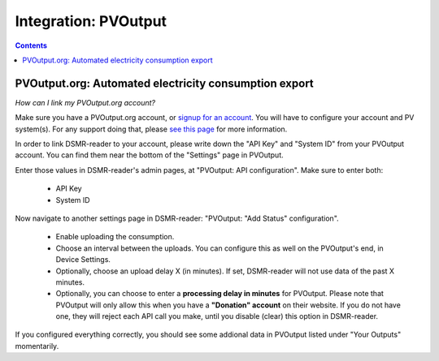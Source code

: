 Integration: PVOutput
=====================


.. contents::
    :depth: 2


PVOutput.org: Automated electricity consumption export
------------------------------------------------------
*How can I link my PVOutput.org account?*

Make sure you have a PVOutput.org account, or `signup for an account <https://pvoutput.org/>`_.
You will have to configure your account and PV system(s). For any support doing that, please `see this page <https://pvoutput.org/help.html#overview-getting-started>`_ for more information.

In order to link DSMR-reader to your account, please write down the "API Key" and "System ID" from your PVOutput account. You can find them near the bottom of the "Settings" page in PVOutput.


.. image:: _static/faq/external_pvoutput_settings.png
    :target: _static/faq/external_pvoutput_settings.png
    :alt: PVOutput account settings


Enter those values in DSMR-reader's admin pages, at "PVOutput: API configuration". Make sure to enter both:

    * API Key
    * System ID


.. image:: _static/faq/pvoutput_api.png
    :target: _static/faq/pvoutput_api.png
    :alt: API settings
    
    
Now navigate to another settings page in DSMR-reader: "PVOutput: "Add Status" configuration". 

    * Enable uploading the consumption.
    * Choose an interval between the uploads. You can configure this as well on the PVOutput's end, in Device Settings.
    * Optionally, choose an upload delay X (in minutes). If set, DSMR-reader will not use data of the past X minutes. 
    * Optionally, you can choose to enter a **processing delay in minutes** for PVOutput. Please note that PVOutput will only allow this when you have a **"Donation" account** on their website. If you do not have one, they will reject each API call you make, until you disable (clear) this option in DSMR-reader. 
    
    
.. image:: _static/faq/pvoutput_add_status.png
    :target: _static/faq/pvoutput_add_status.png
    :alt: Add Status settings

If you configured everything correctly, you should see some addional data in PVOutput listed under "Your Outputs" momentarily.
